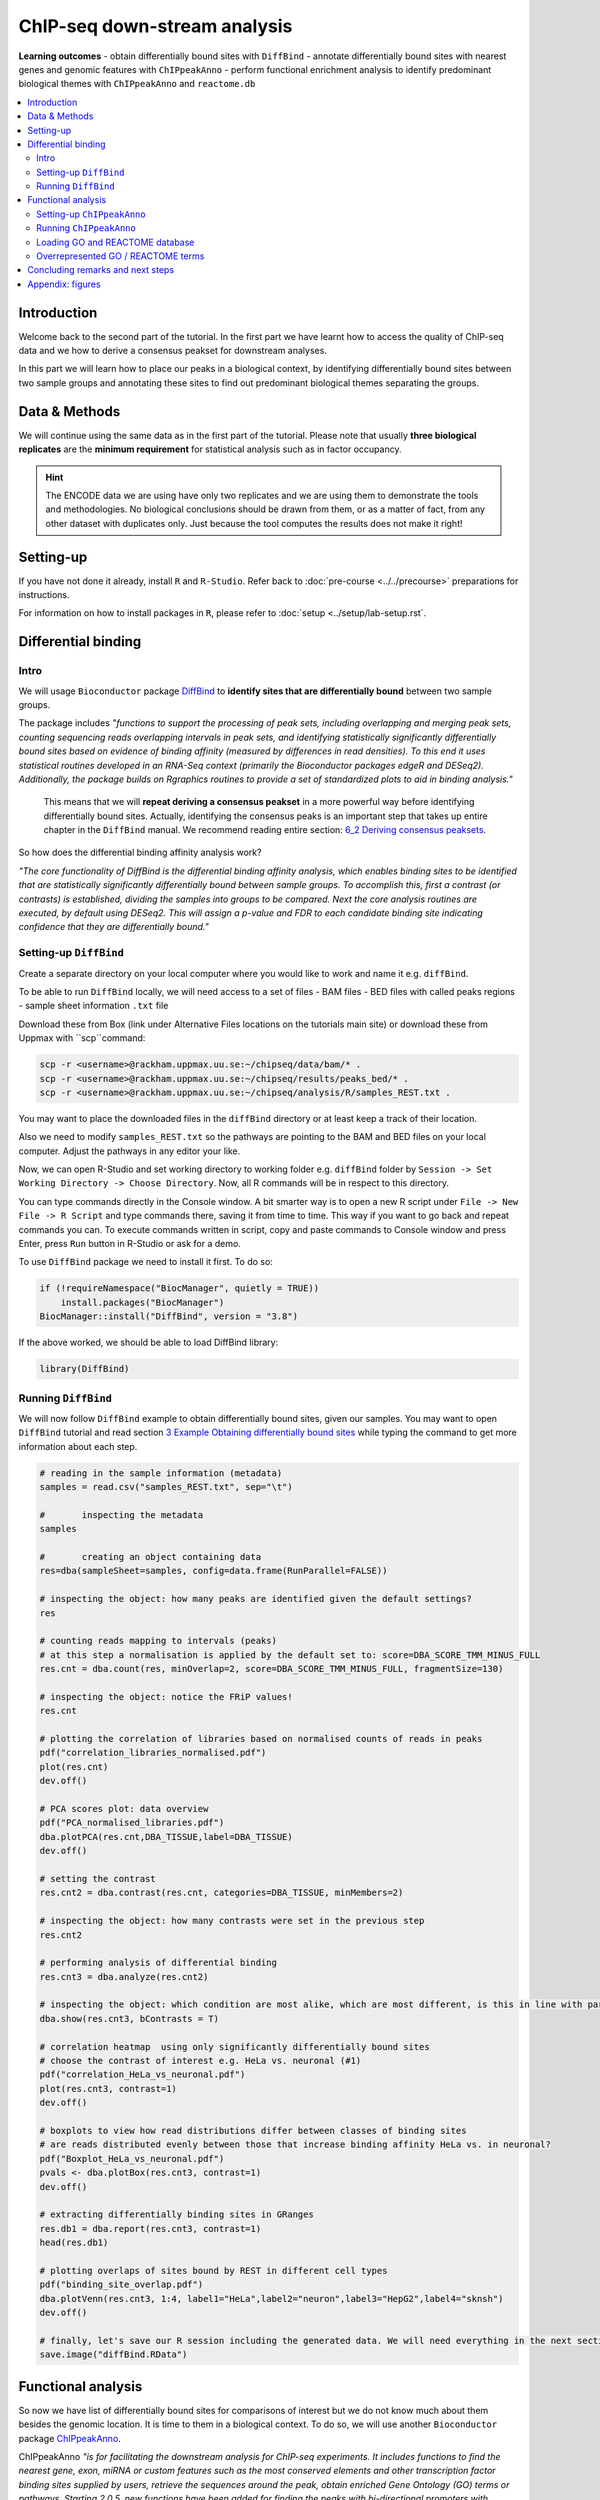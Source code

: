 .. below role allows to use the html syntax, for example :raw-html:`<br />`
.. role:: raw-html(raw)
    :format: html


################################
ChIP-seq down-stream analysis
################################

**Learning outcomes**
- obtain differentially bound sites with ``DiffBind``
- annotate differentially bound sites with nearest genes and genomic features with ``ChIPpeakAnno``
- perform functional enrichment analysis to identify predominant biological themes with ``ChIPpeakAnno`` and ``reactome.db``


.. Contents
.. =========

.. contents:: 
    :local:


Introduction
===============

Welcome back to the second part of the tutorial. In the first part we have learnt how to access the quality of ChIP-seq data and we how to derive a consensus peakset for downstream analyses.

In this part we will learn how to place our peaks in a biological context, by identifying differentially bound sites between two sample groups and annotating these sites to find out predominant biological themes separating the groups.


Data & Methods
==============

We will continue using the same data as in the first part of the tutorial. Please note that usually **three biological replicates** are the **minimum requirement** for statistical analysis such as in factor occupancy.

.. HINT::

	The ENCODE data we are using have only two replicates and we are using them to demonstrate the tools and methodologies. No biological conclusions should be drawn from them, or as a matter of fact, from any other dataset with duplicates only. Just because the tool computes the results does not make it right!


Setting-up
============

If you have not done it already, install ``R`` and ``R-Studio``. Refer back to :doc:`pre-course <../../precourse>` preparations for instructions.

For information on how to install packages in ``R``, please refer to :doc:`setup <../setup/lab-setup.rst`.




Differential binding
======================================

Intro
--------

We will usage ``Bioconductor`` package `DiffBind <http://bioconductor.org/packages/release/bioc/html/DiffBind.html>`_ to **identify sites that are differentially bound** between two sample groups.

The package includes `"functions to support the processing of peak sets, including overlapping and merging peak sets, counting sequencing reads overlapping intervals in peak sets, and identifying statistically significantly differentially bound sites based on evidence of binding affinity (measured by differences in read densities). To this end it uses statistical routines developed in an RNA-Seq context (primarily the Bioconductor packages edgeR and DESeq2). Additionally, the package builds on Rgraphics routines to provide a set of standardized plots to aid in binding analysis."`

 This means that we will **repeat deriving a consensus peakset** in a more powerful way before identifying differentially bound sites. Actually, identifying the consensus peaks is an important step that takes up entire chapter in the ``DiffBind`` manual. We recommend reading entire section:  `6_2 Deriving consensus peaksets <http://bioconductor.org/packages/devel/bioc/vignettes/DiffBind/inst/doc/DiffBind.pdf>`_.

So how does the differential binding affinity analysis work?

`"The core functionality of DiffBind is the differential binding affinity analysis, which enables binding sites to be identified that are statistically significantly differentially bound between sample groups. To accomplish this, first a contrast (or contrasts) is established, dividing the samples into groups to be compared. Next the core analysis routines are executed, by default using DESeq2. This will assign a p-value and FDR to each candidate binding site indicating confidence that they are differentially bound."`

Setting-up ``DiffBind``
-----------------------

Create a separate directory on your local computer where you would like to work and name it e.g. ``diffBind``.

To be able to run ``DiffBind`` locally, we will need access to a set of files
- BAM files
- BED files with called peaks regions
- sample sheet information ``.txt`` file


Download these from Box (link under Alternative Files locations on the tutorials main site) or download these from Uppmax with ``scp``command:

.. code-block:: bash

	scp -r <username>@rackham.uppmax.uu.se:~/chipseq/data/bam/* .
	scp -r <username>@rackham.uppmax.uu.se:~/chipseq/results/peaks_bed/* .
	scp -r <username>@rackham.uppmax.uu.se:~/chipseq/analysis/R/samples_REST.txt .



You may want to place the downloaded files in the ``diffBind`` directory or at least keep a track of their location.

Also we need to modify ``samples_REST.txt`` so the pathways are pointing to the BAM and BED files on your local computer. Adjust the pathways in any editor your like.

Now, we can open R-Studio and set working directory to working folder e.g. ``diffBind`` folder by ``Session -> Set Working Directory -> Choose Directory``. Now, all R commands will be in respect to this directory.

You can type commands directly in the Console window. A bit smarter way is to open a new R script under ``File -> New File -> R Script`` and type commands there, saving it from time to time. This way if you want to go back and repeat commands you can. To execute commands written in script, copy and paste commands to Console window and press Enter, press ``Run`` button in R-Studio or ask for a demo.


To use ``DiffBind`` package we need to install it first. To do so:

.. code-block:: R

	if (!requireNamespace("BiocManager", quietly = TRUE))
	    install.packages("BiocManager")
	BiocManager::install("DiffBind", version = "3.8")


If the above worked, we should be able to load DiffBind library:

.. code-block:: R

	library(DiffBind)



Running ``DiffBind``
----------------------


We will now follow ``DiffBind`` example to obtain differentially bound sites, given our samples. You may want to open ``DiffBind`` tutorial and read section `3 Example Obtaining differentially bound sites <http://bioconductor.org/packages/devel/bioc/vignettes/DiffBind/inst/doc/DiffBind.pdf>`_ while typing the command to get more information about each step.

.. code-block:: R

	# reading in the sample information (metadata)
	samples = read.csv("samples_REST.txt", sep="\t")

	#	inspecting the metadata
	samples

	#	creating an object containing data
	res=dba(sampleSheet=samples, config=data.frame(RunParallel=FALSE))

	# inspecting the object: how many peaks are identified given the default settings?
	res

	# counting reads mapping to intervals (peaks)
	# at this step a normalisation is applied by the default set to: score=DBA_SCORE_TMM_MINUS_FULL
	res.cnt = dba.count(res, minOverlap=2, score=DBA_SCORE_TMM_MINUS_FULL, fragmentSize=130)

	# inspecting the object: notice the FRiP values!
	res.cnt

	# plotting the correlation of libraries based on normalised counts of reads in peaks
	pdf("correlation_libraries_normalised.pdf")
	plot(res.cnt)
	dev.off()

	# PCA scores plot: data overview
	pdf("PCA_normalised_libraries.pdf")
	dba.plotPCA(res.cnt,DBA_TISSUE,label=DBA_TISSUE)
	dev.off()

	# setting the contrast
	res.cnt2 = dba.contrast(res.cnt, categories=DBA_TISSUE, minMembers=2)

	# inspecting the object: how many contrasts were set in the previous step
	res.cnt2

	# performing analysis of differential binding
	res.cnt3 = dba.analyze(res.cnt2)

	# inspecting the object: which condition are most alike, which are most different, is this in line with part one of the tutorial?
	dba.show(res.cnt3, bContrasts = T)

	# correlation heatmap  using only significantly differentially bound sites
	# choose the contrast of interest e.g. HeLa vs. neuronal (#1)
	pdf("correlation_HeLa_vs_neuronal.pdf")
	plot(res.cnt3, contrast=1)
	dev.off()

	# boxplots to view how read distributions differ between classes of binding sites
	# are reads distributed evenly between those that increase binding affinity HeLa vs. in neuronal?
	pdf("Boxplot_HeLa_vs_neuronal.pdf")
	pvals <- dba.plotBox(res.cnt3, contrast=1)
	dev.off()

	# extracting differentially binding sites in GRanges
	res.db1 = dba.report(res.cnt3, contrast=1)
	head(res.db1)

	# plotting overlaps of sites bound by REST in different cell types
	pdf("binding_site_overlap.pdf")
	dba.plotVenn(res.cnt3, 1:4, label1="HeLa",label2="neuron",label3="HepG2",label4="sknsh")
	dev.off()

	# finally, let's save our R session including the generated data. We will need everything in the next section
	save.image("diffBind.RData")



Functional analysis
====================

So now we have list of differentially bound sites for comparisons of interest but we do not know much about them besides the genomic location. It is time to them in a biological context. To do so, we will use another ``Bioconductor`` package `ChIPpeakAnno <http://bioconductor.org/packages/release/bioc/vignettes/ChIPpeakAnno/inst/doc/pipeline.html>`_.

ChIPpeakAnno `"is for facilitating the downstream analysis for ChIP-seq experiments. It includes functions to find the nearest gene, exon, miRNA or custom features such as the most conserved elements and other transcription factor binding sites supplied by users, retrieve the sequences around the peak, obtain enriched Gene Ontology (GO) terms or pathways. Starting 2.0.5, new functions have been added for finding the peaks with bi-directional promoters with summary statistics (peaksNearBDP), for summarizing the occurrence of motifs in peaks (summarizePatternInPeaks) and for adding other IDs to annotated peaks or enrichedGO (addGeneIDs). Starting 3.4, permutation test has been added to determine whether there is a significant overlap between two sets of peaks. In addition, binding patterns of multiple transcription factors (TFs) or distributions of multiple epigenetic markers around genomic features could be visualized and compared easily using a side-by-side heatmap and density plot.`

Here, we will annotate deferentially bound sites, summarise them in a genomic feature context and obtain enriched GO terms and pathways.


Setting-up ``ChIPpeakAnno``
-----------------------------

We will continue our R-Studio session. If you have logged-out or lost connection or simply want to start fresh follow setting up instructions for running DiffBind locally.

To install ChIPpeakAnno

.. code-block:: R

	if (!requireNamespace("BiocManager", quietly = TRUE))
	    install.packages("BiocManager")
	BiocManager::install("ChIPpeakAnno", version = "3.8")



We will also need to load DiffBind results saved in the differential binding session. We will build on them.

.. code-block:: R

	load("diffBind.RData")



Running ``ChIPpeakAnno``
--------------------------

Like with DiffBind package there is a nice `ChIPpeakAnno tutorial <http://bioconductor.org/packages/release/bioc/vignettes/ChIPpeakAnno/inst/doc/pipeline.html#annotate-peaks>`_ that you can view along this exercise to read more about the various steps.

.. code-block:: R

	# Loading DiffBind library
	# we will need it to extract interesting peaks for down-stream analysis
	library(DiffBind)

	# Loading ChIPpeakAnno library
	library(ChIPpeakAnno)

	# Loading TSS Annotation For Human Sapiens (GRCh37) Obtained From BiomaRt
	data(TSS.human.GRCh37)

	# Choosing the peaks for the interesting comparison, e.g.
	data.peaks = dba.report(res.cnt3, contrast=1)
	head(data.peaks)

	# Annotate peaks with information on closest TSS using precompiled annotation data
	data.peaksAnno=annotatePeakInBatch(data.peaks, AnnotationData=TSS.human.GRCh37)

	# View annotated peaks: can you see the added information in comparsition to data.peaks?
	head(data.peaksAnno)

	# Saving results
	write.table(data.peaksAnno, file="peaks_HeLa_vs_neuronal.txt", sep="\t", row.names=F)



Loading GO and REACTOME database
---------------------------------

Locally, we can install few more R libraries and annotation data to inspect our peaks a bit more. We will need libraries ``org.Hs.eg.db``, ``TxDb.Hsapiens.UCSC.hg19.knownGene`` and ``reactome.db``. To install:


.. code-block:: R

	if (!requireNamespace("BiocManager", quietly = TRUE))
	    install.packages("BiocManager")
	BiocManager::install("org.Hs.eg.db", version = "3.8")

	if (!requireNamespace("BiocManager", quietly = TRUE))
	    install.packages("BiocManager")
	BiocManager::install("reactome.db", version = "3.8")

	if (!requireNamespace("BiocManager", quietly = TRUE))
	    install.packages("BiocManager")
	BiocManager::install("TxDb.Hsapiens.UCSC.hg19.knownGene", version = "3.8")



Overrepresented GO / REACTOME terms
------------------------------------

.. code-block:: R

	library(org.Hs.eg.db)
	library(reactome.db)
	library(TxDb.Hsapiens.UCSC.hg19.knownGene)

	# Peak distribution over genomic features
	txdb <- TxDb.Hsapiens.UCSC.hg19.knownGene
	peaks.featuresDist<-assignChromosomeRegion(data.peaksAnno, nucleotideLevel=FALSE, precedence=c("Promoters", "immediateDownstream", "fiveUTRs", "threeUTRs","Exons", "Introns"), TxDb=txdb)

	pdf("peaks_featuresDistr_HeLa_vs_neuronal.pdf")
	par(mar=c(5, 10, 4, 2) + 0.1)
	barplot(peaks.featuresDist$percentage, las=1, horiz=T)
	dev.off()

	# GO ontologies
	peaks.go <- getEnrichedGO(data.peaksAnno, orgAnn="org.Hs.eg.db", maxP=.1, minGOterm=10, multiAdjMethod="BH", condense=TRUE)

	# Preview GO ontologies results
	head(peaks.go$bp[, 1:2])
	head(peaks.go$mf[, 1:2])
	head(peaks.go$cc[, 1:2])

	# REACTOME pathways
	peaks.pathways <- getEnrichedPATH(data.peaksAnno, "org.Hs.eg.db", "reactome.db", maxP=.05)

	# REACTOME pathways: preview data
	head(peaks.pathways)

	# REACTOME pathways: list all pathways
	print(unique(peaks.pathways$PATH))



Feel free to build more on the exercises. Follow the `ChIPpeakAnno tutorial <http://bioconductor.org/packages/release/bioc/vignettes/ChIPpeakAnno/inst/doc/pipeline.html#annotate-peaks>`_ for ideas.


Concluding remarks and next steps
===================================

The workflow presented in the tutorials is quite common and it includes recommended steps for analysis of ChIP-seq data. Naturally, there may be different tools or ways to preform similar tasks. New tools are being developed all the time and no single tool can do it all.

In the extra labs we have prepared you can find for instance an alternative way of quality control of ChIP-seq data with R package called ``ChIPQC`` as well as alternative differential binding workflow with a packaged called ``csaw``. 

.. Note, these labs were not extensively tested so you may need to experiment and draw from the knowledge gained in the main labs.

Also, there are more types of analyses one can do beyond the one presented here. A common further analysis, for instance, includes identification of short sequence motifs enriched in regions bound by the assayed factor (peaks). We present several methods in the lab :doc:`Motif finding exercise <../motifs/lab-motifs>`

.. There are several tools available here and we recommend you test one or two with on the tutorial data: [Homer](http://homer.salk.edu/homer/), [GEM](http://groups.csail.mit.edu/cgs/gem/), [RSAT](http://floresta.eead.csic.es/rsat/peak-motifs_form.cgi)m [MEME](http://meme-suite.org/)

Above all, we encourage you to keep trying to analyze your own data. Practice makes perfect :)

:raw-html:`<br />`


----

Appendix: figures
====================

.. image:: figures/correlation_libraries_normalised.png
   			:width: 600px
   			:alt: correlation_librarires_normalised

Fig: Correlation of libraries based on normalised counts of reads in peaks

----

.. image:: figures/PCA_normalised_libraries.png
   			:width: 600px
   			:alt: PCA


Fig: PCA scores plot: data overview using normalised counts of reads in peaks

----


.. image:: figures/correlation_HeLa_vs_neuronal.png
   			:width: 600px
   			:alt: Heatmap



Fig: Correlation heatmap  using only significantly differentially bound sites for HeLa and neuronal


----

.. image:: figures/Boxplot_HeLa_vs_neuronal.png
   			:width: 600px
   			:alt: Boxplot


Fig: Boxplots of reads distributions between HeLa and neuronal

----

.. image:: figures/binding_site_overlap.png
   			:width: 600px
   			:alt: Venn


Fig: Venn diagram of overlapping sites bound by REST in different cell types

----

.. image:: figures/peaks_featuresDistr_HeLa_vs_neuronal.png
   			:width: 600px
   			:alt: Features


Fig: Boxplots of reads distributions between HeLa and neuronal

.. ----

.. Written by: Olga Dethelefsen
.. rst by: Agata Smialowska

